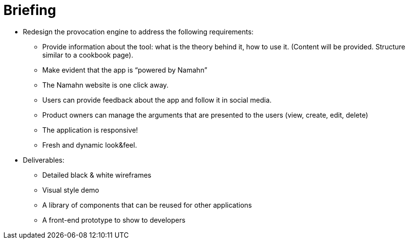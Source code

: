 = Briefing

* Redesign the provocation engine to address the following requirements:​

** Provide information about the tool: what is the theory behind it, how to use it. (Content will be provided. Structure similar to a cookbook page). ​

** Make evident that the app is “powered by Namahn”​

** The Namahn website is one click away.​

** Users can provide feedback about the app and follow it in social media.​

** Product owners can manage the arguments that are presented to the users (view, create, edit, delete) ​

** The application is responsive!​

** Fresh and dynamic look&feel. 

* Deliverables:

** Detailed black & white wireframes​

** Visual style demo​

** A library of components that can be reused for other applications​

** A front-end prototype to show to developers

